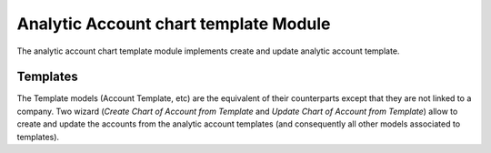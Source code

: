 Analytic Account chart template Module
######################################

The analytic account chart template module implements create and update 
analytic account template.


Templates
*********

The Template models (Account Template, etc) are the equivalent of their
counterparts except that they are not linked to a company. Two wizard
(*Create Chart of Account from Template* and *Update Chart of Account
from Template*) allow to create and update the accounts from the
analytic account templates (and consequently all other models associated to
templates).
